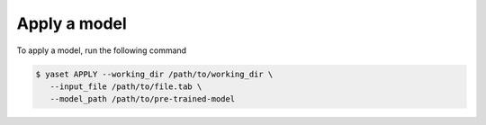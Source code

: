 Apply a model
=============

To apply a model, run the following command

.. code-block:: shell

   $ yaset APPLY --working_dir /path/to/working_dir \
      --input_file /path/to/file.tab \
      --model_path /path/to/pre-trained-model
